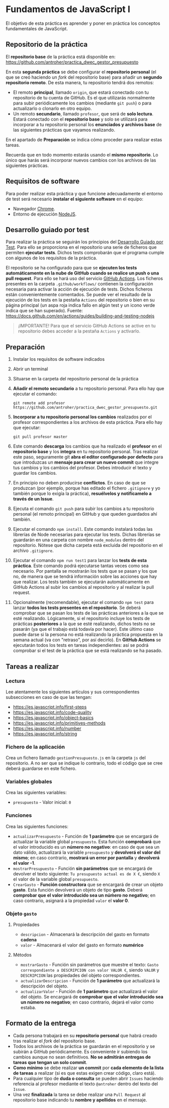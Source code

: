 * Fundamentos de JavaScript I
  El objetivo de esta práctica es aprender y poner en práctica los conceptos fundamentales de JavaScript.

** Repositorio de la práctica
   El *repositorio base* de la práctica está disponible en: https://github.com/antroher/practica_dwec_gestor_presupuesto

   En esta *segunda práctica* se debe configurar el *repositorio personal* (el que se creó haciendo un /fork/ del repositorio base) para añadir un *segundo repositorio remoto*. De esta manera, tu repositorio tendrá dos remotos:
   - El remoto *principal*, llamado ~origin~, que estará conectado con tu repositorio de tu cuenta de GitHub. Es el que utilizarás normalmente para subir periódicamente los cambios (mediante ~git push~) o para actualizarlo o clonarlo en otro equipo.
   - Un remoto *secundario*, llamado ~profesor~, que será de *solo lectura*. Estará conectado con el *repositorio base* y solo se utilizará para incorporar a tu repositorio personal los *enunciados y archivos base* de las siguientes prácticas que vayamos realizando.

   En el apartado de *Preparación* se indica cómo proceder para realizar estas tareas.

   Recuerda que en todo momento estarás usando el *mismo repositorio*. Lo único que harás será incorporar nuevos cambios con los archivos de las siguientes prácticas.

** Requisitos de software
Para poder realizar esta práctica y que funcione adecuadamente el entorno de test será necesario *instalar el siguiente software* en el equipo:
- Navegador [[https://www.google.com/intl/es/chrome/][Chrome]].
- Entorno de ejecución [[https://nodejs.org/es/][NodeJS]].

** Desarrollo guiado por test
Para realizar la práctica se seguirán los principios del [[https://es.wikipedia.org/wiki/Desarrollo_guiado_por_pruebas][Desarrollo Guiado por Test]]. Para ello se proporciona en el repositorio una serie de ficheros que permiten *ejecutar tests*. Dichos tests comprobarán que el programa cumple con algunos de los requisitos de la práctica.

El repositorio se ha configurado para que se *ejecuten los tests automáticamente en la nube de GitHub cuando se realice un push o una pull request*. Para ello se hará uso del servicio [[https://github.com/features/actions][GitHub Actions]]. Los ficheros presentes en la carpeta ~.github/workflows/~ contienen la configuración necesaria para activar la acción de ejecución de tests. Dichos ficheros están convenientemente comentados. Se puede ver el resultado de la ejecución de los tests en la pestaña ~Actions~ del repositorio o bien en su página principal (un aspa roja indica fallo en algún test y un icono verde indica que se han superado). Fuente: https://docs.github.com/en/actions/guides/building-and-testing-nodejs

#+begin_quote
¡IMPORTANTE! Para que el servicio GitHub Actions se active en tu repositorio debes acceder a la pestaña ~Actions~ y activarlo.
[[./imagenes/activar_actions.png]]

#+end_quote

** Preparación
1. Instalar los requisitos de software indicados
2. Abrir un terminal
3. Situarse en la carpeta del repositorio personal de la práctica
4. *Añadir el remoto secundario* a tu repositorio personal. Para ello hay que ejecutar el comando:
   #+begin_src shell
     git remote add profesor https://github.com/antroher/practica_dwec_gestor_presupuesto.git
   #+end_src
5. *Incorporar a tu repositorio personal los cambios* realizados por el profesor correspondientes a los archivos de esta práctica. Para ello hay que ejecutar:
   #+begin_src shell
     git pull profesor master
   #+end_src
6. Este comando *descarga* los cambios que ha realizado el *profesor* en el *repositorio base* y los *integra* en tu repositorio personal. Tras realizar este paso, seguramente git *abra el editor configurado por defecto* para que introduzcas un *mensaje para crear un nuevo commit* que integre tus cambios y los cambios del profesor. Debes introducir el texto y guardar los cambios.
7. En principio no deben producirse *conflictos*. En caso de que se produzcan (por ejemplo, porque has editado el fichero ~.gitignore~ y yo también porque lo exigía la práctica), *resuélvelos y notifícamelo a través de un Issue*.
8. Ejecuta el comando ~git push~ para subir los cambios a tu repositorio personal (el remoto principal) en GitHub y que queden guardados ahí también.
9. Ejecutar el comando ~npm install~. Este comando instalará todas las librerías de Node necesarias para ejecutar los tests. Dichas librerías se guardarán en una carpeta con nombre ~node_modules~ dentro del repositorio. Nótese que dicha carpeta está excluida del repositorio en el archivo ~.gitignore~.
10. Ejecutar el comando ~npm run test1~ para lanzar los *tests de esta práctica*. Este comando podrá ejecutarse tantas veces como sea necesario. Por pantalla se mostrarán los tests que se pasan y los que no, de manera que se tendrá información sobre las acciones que hay que realizar. Los tests también se ejecutarán automáticamente en GitHub Actions al subir los cambios al repositorio y al realizar la pull request.
11. Opcionalmente (recomendable), ejecutar el comando ~npm test~ para lanzar *todos los tests presentes en el repositorio*. Se deberá comprobar que se pasan los tests de las prácticas anteriores a la que se esté realizando. Lógicamente, si el repositorio incluye los tests de prácticas *posteriores* a la que se esté realizando, dichos tests no se pasarán (ya que el trabajo está todavía por hacer). Este último caso puede darse si la persona no está realizando la práctica propuesta en la semana actual (va con "retraso", por así decirlo). En *GitHub Actions* se ejecutarán todos los tests en tareas independientes: así se podrá comprobar si el test de la práctica que se está realizando se ha pasado.

** Tareas a realizar
*** Lectura
    Lee atentamente los siguientes artículos y sus correspondientes subsecciones en caso de que las tengan:
    - https://es.javascript.info/first-steps
    - https://es.javascript.info/code-quality
    - https://es.javascript.info/object-basics
    - https://es.javascript.info/primitives-methods
    - https://es.javascript.info/number
    - https://es.javascript.info/string
 
*** Fichero de la aplicación
    Crea un fichero llamado ~gestionPresupuesto.js~ en la carpeta ~js~ del repositorio. A no ser que se indique lo contrario, todo el código que se cree deberá guardarse en este fichero.

*** Variables globales
    Crea las siguientes variables:
    - ~presupuesto~ - Valor inicial: ~0~

*** Funciones
    Crea las siguientes funciones:
    - ~actualizarPresupuesto~ - Función de *1 parámetro* que se encargará de actualizar la variable global ~presupuesto~. Esta función *comprobará* que el valor introducido es un *número no negativo*: en caso de que sea un dato válido, actualizará la variable ~presupuesto~ y *devolverá el valor del mismo*; en caso contrario, *mostrará un error por pantalla* y *devolverá el valor -1*.
    - ~mostrarPresupuesto~ - Función *sin parámetros* que se encargará de devolver el texto siguiente: ~Tu presupuesto actual es de X €~, siendo ~X~ el valor de la variable global ~presupuesto~.
    - ~CrearGasto~ - *Función constructora* que se encargará de crear un objeto *gasto*. Esta función devolverá un objeto de tipo *gasto*. Deberá *comprobar que el valor introducido sea un núḿero no negativo*; en caso contrario, asignará a la propiedad ~valor~ el *valor 0*.

*** Objeto ~gasto~
**** Propiedades
     - ~descripcion~ - Almacenará la descripción del gasto en formato *cadena*
     - ~valor~ - Almacenará el valor del gasto en formato *numérico*
**** Métodos
     - ~mostrarGasto~ - Función sin parámetros que muestre el texto: ~Gasto correspondiente a DESCRIPCION con valor VALOR €~, siendo ~VALOR~ y ~DESCRIPCION~ las propiedades del objeto correspondientes.
     - ~actualizarDescripcion~ - Función de *1 parámetro* que actualizará la descripción del objeto.
     - ~actualizarValor~ - Función de *1 parámetro* que actualizará el valor del objeto. Se encargará de *comprobar que el valor introducido sea un número no negativo*; en caso contrario, dejará el valor como estaba.

** Formato de la entrega
- Cada persona trabajará en su *repositorio personal* que habrá creado tras realizar el /fork/ del repositorio base.
- Todos los archivos de la práctica se guardarán en el repositorio y se subirán a GitHub periódicamente. Es conveniente ir subiendo los cambios aunque no sean definitivos. *No se admitirán entregas de tareas que tengan un solo commit*.
- *Como mínimo* se debe realizar *un commit* por *cada elemento de la lista de tareas* a realizar (si es que estas exigen crear código, claro está).
- Para cualquier tipo de *duda o consulta* se pueden abrir ~Issues~ haciendo referencia al profesor mediante el texto ~@antroher~ dentro del texto del ~Issue~.
- Una vez *finalizada* la tarea se debe realizar una ~Pull Request~ al repositorio base indicando tu *nombre y apellidos* en el mensaje.
